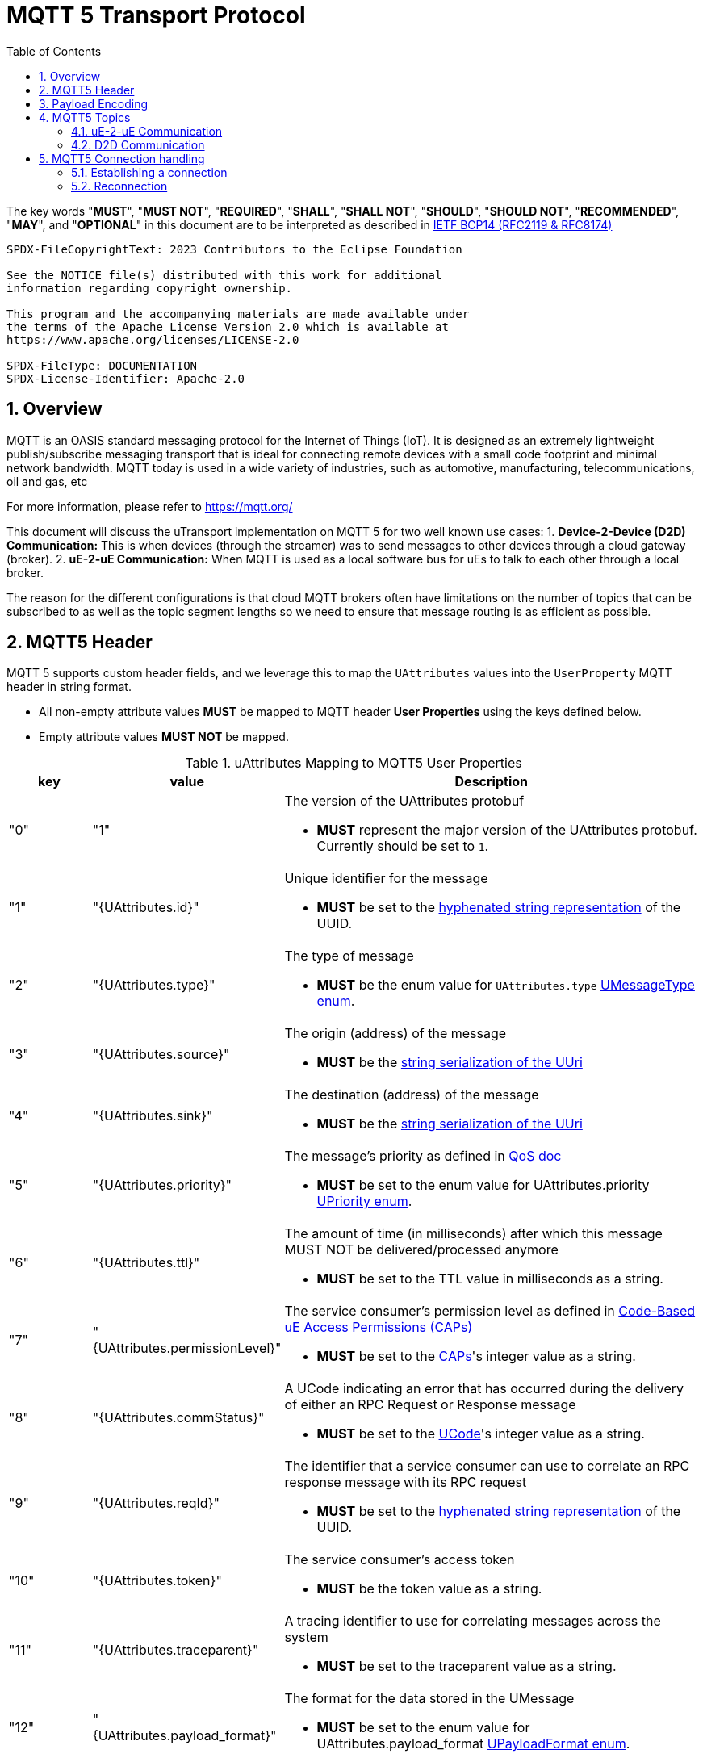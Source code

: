 = MQTT 5 Transport Protocol
:toc:
:sectnums:

The key words "*MUST*", "*MUST NOT*", "*REQUIRED*", "*SHALL*", "*SHALL NOT*", "*SHOULD*", "*SHOULD NOT*", "*RECOMMENDED*", "*MAY*", and "*OPTIONAL*" in this document are to be interpreted as described in https://www.rfc-editor.org/info/bcp14[IETF BCP14 (RFC2119 & RFC8174)]

----
SPDX-FileCopyrightText: 2023 Contributors to the Eclipse Foundation

See the NOTICE file(s) distributed with this work for additional
information regarding copyright ownership.

This program and the accompanying materials are made available under
the terms of the Apache License Version 2.0 which is available at
https://www.apache.org/licenses/LICENSE-2.0

SPDX-FileType: DOCUMENTATION
SPDX-License-Identifier: Apache-2.0
----

== Overview

MQTT is an OASIS standard messaging protocol for the Internet of Things (IoT). It is designed as an extremely lightweight publish/subscribe messaging transport that is ideal for connecting remote devices with a small code footprint and minimal network bandwidth. MQTT today is used in a wide variety of industries, such as automotive, manufacturing, telecommunications, oil and gas, etc

For more information, please refer to https://mqtt.org/

This document will discuss the uTransport implementation on MQTT 5 for two well known use cases:
1. *Device-2-Device (D2D) Communication:* This is when devices (through the streamer) was to send messages to other devices through a cloud gateway (broker). 
2. *uE-2-uE Communication:* When MQTT is used as a local software bus for uEs to talk to each other through a local broker.

The reason for the different configurations is that cloud MQTT brokers often have limitations on the number of topics that can be subscribed to as well as the topic segment lengths so we need to ensure that message routing is as efficient as possible.

== MQTT5 Header

MQTT 5 supports custom header fields, and we leverage this to map the `UAttributes` values into the `UserProperty` MQTT header in string format.

[.specitem,oft-sid="req~up-transport-mqtt5-attributes-non-empty~1",oft-needs="impl,utest"]
--
* All non-empty attribute values *MUST* be mapped to MQTT header *User Properties* using the keys defined below.
* Empty attribute values *MUST NOT* be mapped.
--

.uAttributes Mapping to MQTT5 User Properties
[cols="1,2,5"]
|===
| key |value | Description

| "0"
| "1"
a| The version of the UAttributes protobuf
[.specitem,oft-sid="req~up-transport-mqtt5-attribute-version~1",oft-needs="impl,utest"]
--
* *MUST* represent the major version of the UAttributes protobuf. Currently should be set to `1`.
--

| "1"
| "{UAttributes.id}"
a| Unique identifier for the message

[.specitem,oft-sid="req~up-transport-mqtt5-attribute-id~1",oft-needs="impl,utest"]
--
* *MUST* be set to the https://www.rfc-editor.org/rfc/rfc4122.html#section-3[hyphenated string representation] of the UUID.
--

| "2"
| "{UAttributes.type}"
a| The type of message

[.specitem,oft-sid="req~up-transport-mqtt5-attribute-type~1",oft-needs="impl,utest"]
--
* *MUST* be the enum value for `UAttributes.type` link:../up-core-api/uprotocol/v1/uattributes.proto[UMessageType enum].
--

| "3"
| "{UAttributes.source}"
a| The origin (address) of the message

[.specitem,oft-sid="req~up-transport-mqtt5-attribute-source~1",oft-needs="impl,utest"]
--
* *MUST* be the link:../basics/uri.adoc[string serialization of the UUri]
--

| "4"
| "{UAttributes.sink}"
a| The destination (address) of the message

[.specitem,oft-sid="req~up-transport-mqtt5-attribute-sink~1",oft-needs="impl,utest"]
--
* *MUST* be the link:../basics/uri.adoc[string serialization of the UUri]
--

| "5"
| "{UAttributes.priority}"
a| The message's priority as defined in link:../basics/qos.adoc[QoS doc]

[.specitem,oft-sid="req~up-transport-mqtt5-attribute-priority~1",oft-needs="impl,utest"]
--
* *MUST* be set to the enum value for UAttributes.priority link:../up-core-api/uprotocol/v1/uattributes.proto[UPriority enum].
--

| "6"
| "{UAttributes.ttl}"
a| The amount of time (in milliseconds) after which this message MUST NOT be delivered/processed anymore
    
[.specitem,oft-sid="req~up-transport-mqtt5-attribute-ttl~1",oft-needs="impl,utest"]
--
* *MUST* be set to the TTL value in milliseconds as a string.
--

| "7"
| "{UAttributes.permissionLevel}"
a| The service consumer's permission level as defined in link:../up-l2/permissions.adoc#_code_based_access_permissions_caps[Code-Based uE Access Permissions (CAPs)]

[.specitem,oft-sid="req~up-transport-mqtt5-attribute-permission-level~1",oft-needs="impl,utest"]
--
* *MUST* be set to the link:../up-l2/permissions.adoc#_code_based_access_permissions_caps[CAPs]'s integer value as a string. 
--

| "8" 
| "{UAttributes.commStatus}"
a| A UCode indicating an error that has occurred during the delivery of either an RPC Request or Response message

[.specitem,oft-sid="req~up-transport-mqtt5-attribute-comm-status~1",oft-needs="impl,utest"]
--
* *MUST* be set to the link:../up-core-api/uprotocol/v1/ustatus.proto[UCode]'s integer value as a string.
--

| "9"
| "{UAttributes.reqId}"
a| The identifier that a service consumer can use to correlate an RPC response message with its RPC request

[.specitem,oft-sid="req~up-transport-mqtt5-attribute-req-id~1",oft-needs="impl,utest"]
--
* *MUST* be set to the https://www.rfc-editor.org/rfc/rfc4122.html#section-3[hyphenated string representation] of the UUID.
--

| "10"
| "{UAttributes.token}"
a| The service consumer's access token

[.specitem,oft-sid="req~up-transport-mqtt5-attribute-token~1",oft-needs="impl,utest"]
--
* *MUST* be the token value as a string.
--

| "11"
| "{UAttributes.traceparent}"
a| A tracing identifier to use for correlating messages across the system

[.specitem,oft-sid="req~up-transport-mqtt5-attribute-traceparent~1",oft-needs="impl,utest"]
--
* *MUST* be set to the traceparent value as a string.
--

| "12"
| "{UAttributes.payload_format}"
a| The format for the data stored in the UMessage

[.specitem,oft-sid="req~up-transport-mqtt5-attribute-payload-format~1",oft-needs="impl,utest"]
--
* *MUST* be set to the enum value for UAttributes.payload_format link:../up-core-api/uprotocol/v1/uattributes.proto[UPayloadFormat enum].
--

|===

All uAttributes are mapped to a MQTT header UserProperty, where the key is the UAttributes protobuf field number. The value is a string representation of the UAttributes field. Only UAttributes that are used in the message are included in the MQTT header. If a UAttributes field is not present in the header, than it is considered not used when recompiling the UAttributes.

== Payload Encoding

[.specitem,oft-sid="req~up-transport-mqtt5-payload-encoding~1",oft-needs="impl,utest"]
--
* The MQTT payload **MUST** be the `UMessage.payload` field, which is a byte array to reduce size.
--


== MQTT5 Topics

The MQTT topic a message is published on utilizes the source and sink UUri fields. The topic is dependent on the use case for the transport implementation that will be discussed below.


=== uE-2-uE Communication

When MQTT5 (broker) is used for local (within a device) uE-2-uE communication, the topic shall consist of the entire source and sink `UUri` from `UAttributes` as shown below:

[.specitem,oft-sid="req~up-transport-mqtt5-ue2ue-topic~1",oft-needs="impl,utest"]
--
`{source.authority_name}/{source.ue_id}/{source.ue_version_major}/{source.resource_id}/{sink.authority_name}/{sink.ue_id}/{sink.ue_version_major}/{sink.resource_id}`
--

[.specitem,oft-sid="req~up-transport-mqtt5-ue2ue-topic-nosink~1",oft-needs="impl,utest"]
--
If the messages does not have a sink `UUri`, then the sink portion of the MQTT5 topic *MUST* be omitted.
--

==== Examples

.uE-2-uE Communication Topics
[cols="1,2,2,4"]
|===
| Type| source URI | sink URI | MQTT5 Topic

| *Request* | `//device1/AB34/1/0` | `//device1/43BA/1/2` | `device1/AB34/1/0/device1/43BA/1/2`
| *Response* | `//device1/43BA/1/2` | `//device1/AB34/1/0` | `device1/43BA/1/2/device1/AB34/1/0`
| *Publish* | `//device1/AB34/1/8000` | None | `device1/AB34/1/8000`
| *Notification* | `//device1/43BA/1/8001` | `//device1/AB34/1/0` | `device1/43BA/1/8001/device1/AB34/1/0`
|===


.uE-2-uE Communication UTransport::registerListener() Examples
[cols="1,1,1,1"]
|===
| Use Case | source filter | sink filter | MQTT Subscription

| Single Publish Topic | `//device1/AB34/1/8000` | None | `device1/AB34/1/8000`
| Incoming requests for a Method | empty | `//device1/AB34/1/12CD` | `\+/+/\+/+/device1/AB34/1/12CD`
| Any Notifications or RPC Responses | empty | //device1/AB34/1/0 | `\+/+/\+/+/device1/AB34/1/0`

|===


=== D2D Communication

When MQTT5 (broker) is used for D2D communication, the topic shall consist of only the authority portion of the source and sink `UUri` from `UAttributes` as shown below:

[.specitem,oft-sid="req~up-transport-mqtt5-d2d-topic~1",oft-needs="impl,utest"]
--
`{source.authority_name}/{sink.authority_name}`
--

==== Examples

===== Registering Listener to Receive All Messages 
`UTransport::registerListener(ANY, getSource())` where getSource() returns the local device's UUri, this translates into the MQTT subscribe to topic `+/{my_source_authority_name}`

===== Sending a Message
`UTransport::send(UMessage)` translates to the MQTT publish to topic `{UMessage.source.authority_name}/{UMessage.sink.authority_name}`

== MQTT5 Connection handling

=== Establishing a connection
[.specitem,oft-sid="req~up-transport-mqtt5-establish-connection~1",oft-needs="impl,utest"]
--
To establish an MQTT connection to a broker it *MUST* be possible for a UTransport to configure the `cleanSession` and `sessionExpiry` settings.

Those values have some important consequences summarized shortly:

[cols="1,1,1"]
|===
| cleanSession | sessionExpiry | Consequence
| true | 0 | Previous session data is deleted and state like messages, subscribtions etc. is lost if UTransport gets disconnected
| true | t>0 | Previous session data is deleted and new session will buffer data for time `t` if connection is lost
| false | t | Previous session including subscribtions, unreceived messages etc. is resumed and session will buffer data for time `t` if connection is lost
|===

Using a UTransport from the cloud side to connect to an MQTT broker we recommend to use `cleanSession=true` and `sessionExpiry=0` because we assume that there will always be at least one UTransport connected from the cloud which can handle messages so there is no need for buffering. 

Establishing an mqtt5 UTransport from a device there is no general recommendation. Using `cleanSession=true` and `sessionExpiry=0` might be best for scaling since it reduces the load on the MQTT broker. Doing this one needs to take special care for offline devices. Using `cleanSession=true` and `sessionExpiry=t` might stress the broker but the broker helps when dealing with offline devices.

--

=== Reconnection
[.specitem,oft-sid="req~up-transport-mqtt5-reconnection~1",oft-needs="impl,utest"]
--
If a connection is lost the UTransport *MUST* try to reconnect to the MQTT broker.  If on successfull reconnect the broker sends the `sessionPresent=false` flag then the UTransport *MUST* re-register all the previosly registred UListener. 
--

[.specitem,oft-sid="req~up-transport-mqtt5-reconnection-backoff~1",oft-needs="impl,utest"]
--
The client *MUST* implement a backoff strategy in order not to overload the MQTT broker. It *MUST* be possible to inject this strategy into the UTransport. The UTransport *MUST* implement the default strategy where the n+1-th reconnect is done after the n-th after a pause given by the following table:

[cols="1,1,1,1,1,1,1"]
|===
|  Reconnect attempt: | 1 | 2 | 3 | 4 | 5 | 5+
|  Pause              | 500ms | 1s | 2s | 4s | 10s | 10s
|===

--